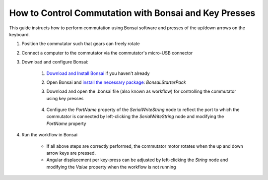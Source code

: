 
*******************************************************
How to Control Commutation with Bonsai and Key Presses
*******************************************************

This guide instructs how to perform commutation using Bonsai software and presses of the up/down arrows on the keyboard.

#. Position the commutator such that gears can freely rotate

#. Connect a computer to the commutator via the commutator's micro-USB connector

#. Download and configure Bonsai:

    #. `Download and Install Bonsai <https://bonsai-rx.org/docs/articles/installation.html>`_ if you haven't already
    #. Open Bonsai and `install the necessary package <https://bonsai-rx.org/docs/articles/packages.html>`_: *Bonsai.StarterPack*
    #. Download and open the .bonsai file (also known as workflow) for controlling the commutator using key presses

        .. raw:: html

            <div class="bonsai-workflow-container">
                <div class="workflow-filler"></div>
                <div class="workflow-download"><img class="copy-img" src="../../../_static/images/download.svg" onclick="getFileFromURL('../../../_static/downloads/commutator-keypress-control.bonsai')" width=18px download/></div>
                <div class="workflow-copy"><img class="copy-img" src="../../../_static/images/copy.svg" onclick="getTextFromURL('../../../_static/downloads/commutator-keypress-control.bonsai')" width=18px /></div>
                <div class="workflow-name"><b>commutator‑keypress‑control.bonsai</b></div>
                <div class="workflow-image"><img src="../../../_static/images/bonsai-keypress-workflow.png" /></div>
            </div>

    #. Configure the *PortName* property of the *SerialWriteString* node to reflect the port to which the commutator is connected by left-clicking the *SerialWriteString* node and modifying the *PortName* property

        .. image:: ../../../_static/images/port.png
           :align: center

#. Run the workflow in Bonsai

    * If all above steps are correctly performed, the commutator motor rotates when the up and down arrow keys are pressed.
    * Angular displacement per key-press can be adjusted by left-clicking the *String* node and modifying the *Value* property when the workflow is not running
